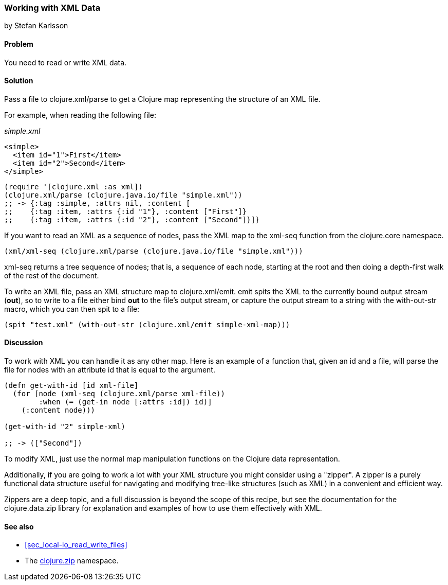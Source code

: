 [[sec_read_write_xml]]
=== Working with XML Data
[role="byline"]
by Stefan Karlsson

==== Problem

You need to read or write XML data.

==== Solution
Pass a file to +clojure.xml/parse+ to get a Clojure map representing the structure of an XML file.

For example, when reading the following file:

._simple.xml_
[source,xml]
----
<simple>
  <item id="1">First</item>
  <item id="2">Second</item>
</simple>
----

[source,clojure]
----
(require '[clojure.xml :as xml])
(clojure.xml/parse (clojure.java.io/file "simple.xml"))
;; -> {:tag :simple, :attrs nil, :content [
;;    {:tag :item, :attrs {:id "1"}, :content ["First"]} 
;;    {:tag :item, :attrs {:id "2"}, :content ["Second"]}]}
----

If you want to read an XML as a sequence of nodes, pass the XML map to the +xml-seq+
function from the +clojure.core+ namespace.

[source,clojure]
----
(xml/xml-seq (clojure.xml/parse (clojure.java.io/file "simple.xml")))
----

+xml-seq+ returns a tree sequence of nodes; that is, a sequence of
each node, starting at the root and then doing a depth-first walk of
the rest of the document.

To write an XML file, pass an XML structure map to
+clojure.xml/emit+. +emit+ spits the XML to the currently bound output
stream (*+out+*), so to write to a file either bind *+out+* to the
file's output stream, or capture the output stream to a string with the
+with-out-str+ macro, which you can then +spit+ to a file:

[source,clojure]
----
(spit "test.xml" (with-out-str (clojure.xml/emit simple-xml-map)))
----

==== Discussion

To work with XML you can handle it as any other map. Here is an
example of a function that, given an id and a file, will parse the
file for nodes with an attribute id that is equal to the argument.

[source,clojure]
----
(defn get-with-id [id xml-file]
  (for [node (xml-seq (clojure.xml/parse xml-file))
        :when (= (get-in node [:attrs :id]) id)]
    (:content node)))

(get-with-id "2" simple-xml)

;; -> (["Second"])
----

To modify XML, just use the normal map manipulation functions on the
Clojure data representation.

Additionally, if you are going to work a lot with your XML structure
you might consider using a "zipper". A zipper is a purely functional
data structure useful for navigating and modifying tree-like
structures (such as XML) in a convenient and efficient way.

Zippers are a deep topic, and a full discussion is beyond the scope of
this recipe, but see the documentation for the +clojure.data.zip+
library for explanation and examples of how to use them effectively
with XML.

==== See also

* <<sec_local-io_read_write_files>>
* The http://richhickey.github.io/clojure/clojure.zip-api.html[+clojure.zip+] namespace.


